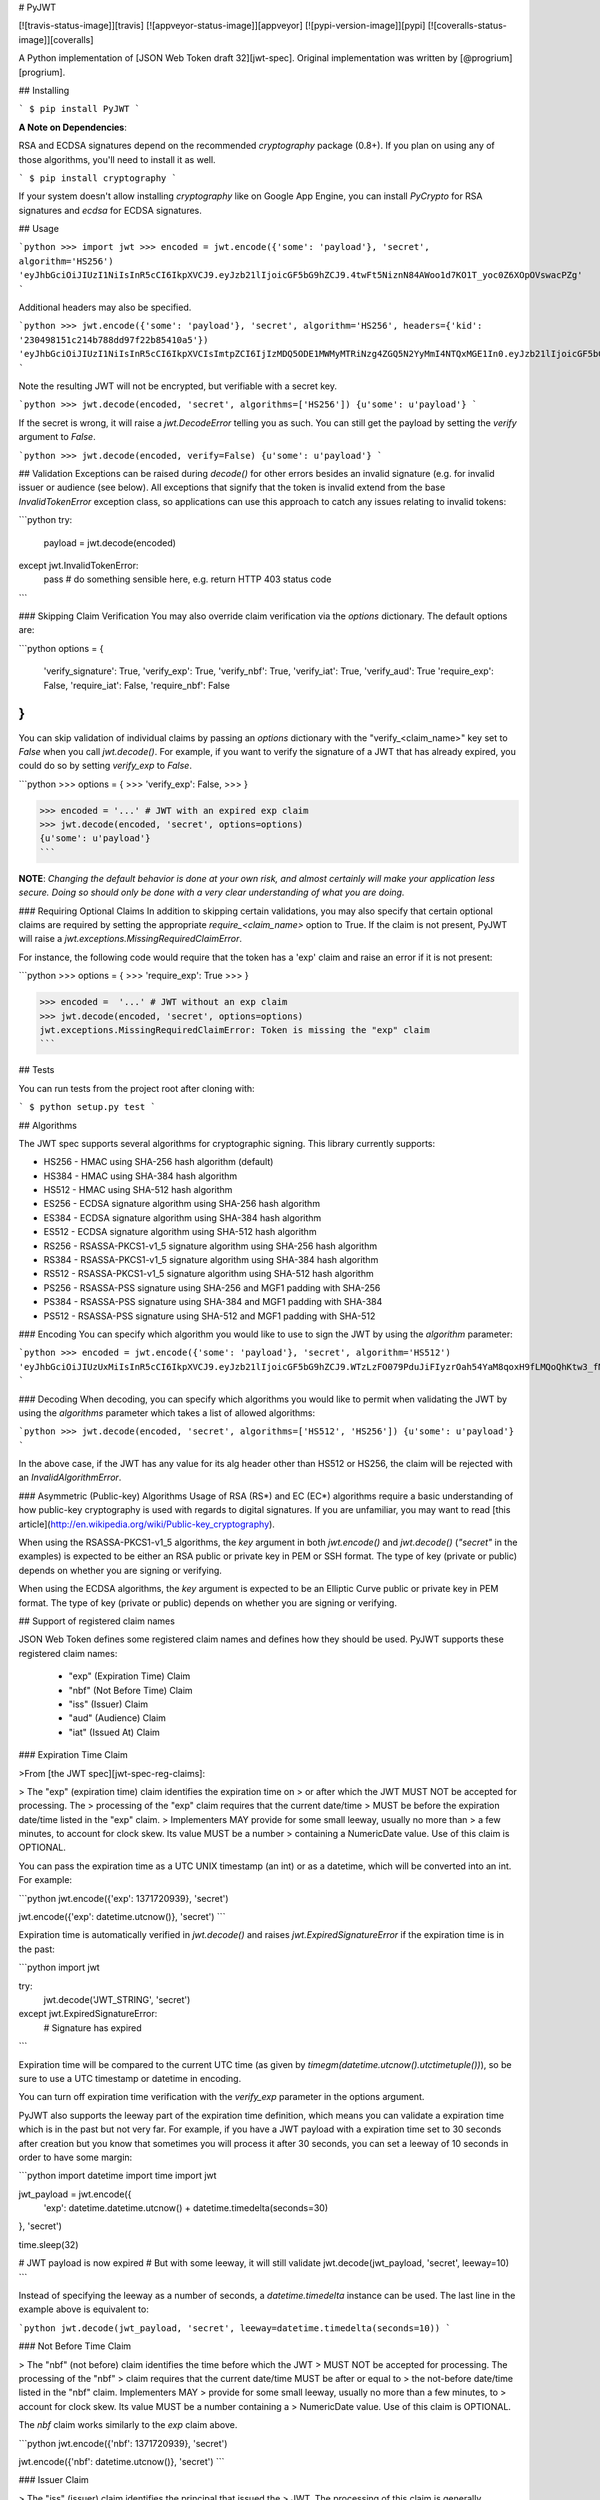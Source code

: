 # PyJWT

[![travis-status-image]][travis]
[![appveyor-status-image]][appveyor]
[![pypi-version-image]][pypi]
[![coveralls-status-image]][coveralls]

A Python implementation of [JSON Web Token draft 32][jwt-spec].
Original implementation was written by [@progrium][progrium].

## Installing

```
$ pip install PyJWT
```

**A Note on Dependencies**:

RSA and ECDSA signatures depend on the recommended `cryptography` package (0.8+). If you plan on
using any of those algorithms, you'll need to install it as well.

```
$ pip install cryptography
```

If your system doesn't allow installing `cryptography` like on Google App Engine, you can install `PyCrypto` for RSA signatures and `ecdsa` for ECDSA signatures.

## Usage

```python
>>> import jwt
>>> encoded = jwt.encode({'some': 'payload'}, 'secret', algorithm='HS256')
'eyJhbGciOiJIUzI1NiIsInR5cCI6IkpXVCJ9.eyJzb21lIjoicGF5bG9hZCJ9.4twFt5NiznN84AWoo1d7KO1T_yoc0Z6XOpOVswacPZg'
```

Additional headers may also be specified.

```python
>>> jwt.encode({'some': 'payload'}, 'secret', algorithm='HS256', headers={'kid': '230498151c214b788dd97f22b85410a5'})
'eyJhbGciOiJIUzI1NiIsInR5cCI6IkpXVCIsImtpZCI6IjIzMDQ5ODE1MWMyMTRiNzg4ZGQ5N2YyMmI4NTQxMGE1In0.eyJzb21lIjoicGF5bG9hZCJ9.DogbDGmMHgA_bU05TAB-R6geQ2nMU2BRM-LnYEtefwg'
```

Note the resulting JWT will not be encrypted, but verifiable with a secret key.

```python
>>> jwt.decode(encoded, 'secret', algorithms=['HS256'])
{u'some': u'payload'}
```

If the secret is wrong, it will raise a `jwt.DecodeError` telling you as such.
You can still get the payload by setting the `verify` argument to `False`.

```python
>>> jwt.decode(encoded, verify=False)
{u'some': u'payload'}
```

## Validation
Exceptions can be raised during `decode()` for other errors besides an
invalid signature (e.g. for invalid issuer or audience (see below). All
exceptions that signify that the token is invalid extend from the base
`InvalidTokenError` exception class, so applications can use this approach to
catch any issues relating to invalid tokens:

```python
try:
     payload = jwt.decode(encoded)
except jwt.InvalidTokenError:
     pass  # do something sensible here, e.g. return HTTP 403 status code
```

### Skipping Claim Verification
You may also override claim verification via the `options` dictionary.  The
default options are:

```python
options = {
   'verify_signature': True,
   'verify_exp': True,
   'verify_nbf': True,
   'verify_iat': True,
   'verify_aud': True
   'require_exp': False,
   'require_iat': False,
   'require_nbf': False
}
```

You can skip validation of individual claims by passing an `options` dictionary
with the "verify_<claim_name>" key set to `False` when you call `jwt.decode()`.
For example, if you want to verify the signature of a JWT that has already
expired, you could do so by setting `verify_exp` to `False`.

```python
>>> options = {
>>>    'verify_exp': False,
>>> }

>>> encoded = '...' # JWT with an expired exp claim
>>> jwt.decode(encoded, 'secret', options=options)
{u'some': u'payload'}
```

**NOTE**: *Changing the default behavior is done at your own risk, and almost
certainly will make your application less secure.  Doing so should only be done
with a very clear understanding of what you are doing.*

### Requiring Optional Claims
In addition to skipping certain validations, you may also specify that certain
optional claims are required by setting the appropriate `require_<claim_name>`
option to True. If the claim is not present, PyJWT will raise a
`jwt.exceptions.MissingRequiredClaimError`.

For instance, the following code would require that the token has a 'exp'
claim and raise an error if it is not present:

```python
>>> options = {
>>>     'require_exp': True
>>> }

>>> encoded =  '...' # JWT without an exp claim
>>> jwt.decode(encoded, 'secret', options=options)
jwt.exceptions.MissingRequiredClaimError: Token is missing the "exp" claim
```

## Tests

You can run tests from the project root after cloning with:

```
$ python setup.py test
```

## Algorithms

The JWT spec supports several algorithms for cryptographic signing. This library
currently supports:

* HS256 - HMAC using SHA-256 hash algorithm (default)
* HS384 - HMAC using SHA-384 hash algorithm
* HS512 - HMAC using SHA-512 hash algorithm
* ES256 - ECDSA signature algorithm using SHA-256 hash algorithm
* ES384 - ECDSA signature algorithm using SHA-384 hash algorithm
* ES512 - ECDSA signature algorithm using SHA-512 hash algorithm
* RS256 - RSASSA-PKCS1-v1_5 signature algorithm using SHA-256 hash algorithm
* RS384 - RSASSA-PKCS1-v1_5 signature algorithm using SHA-384 hash algorithm
* RS512 - RSASSA-PKCS1-v1_5 signature algorithm using SHA-512 hash algorithm
* PS256 - RSASSA-PSS signature using SHA-256 and MGF1 padding with SHA-256
* PS384 - RSASSA-PSS signature using SHA-384 and MGF1 padding with SHA-384
* PS512 - RSASSA-PSS signature using SHA-512 and MGF1 padding with SHA-512

### Encoding
You can specify which algorithm you would like to use to sign the JWT
by using the `algorithm` parameter:

```python
>>> encoded = jwt.encode({'some': 'payload'}, 'secret', algorithm='HS512')
'eyJhbGciOiJIUzUxMiIsInR5cCI6IkpXVCJ9.eyJzb21lIjoicGF5bG9hZCJ9.WTzLzFO079PduJiFIyzrOah54YaM8qoxH9fLMQoQhKtw3_fMGjImIOokijDkXVbyfBqhMo2GCNu4w9v7UXvnpA'
```

### Decoding
When decoding, you can specify which algorithms you would like to permit
when validating the JWT by using the `algorithms` parameter which takes a list
of allowed algorithms:

```python
>>> jwt.decode(encoded, 'secret', algorithms=['HS512', 'HS256'])
{u'some': u'payload'}
```

In the above case, if the JWT has any value for its alg header other than
HS512 or HS256, the claim will be rejected with an `InvalidAlgorithmError`.

### Asymmetric (Public-key) Algorithms
Usage of RSA (RS\*) and EC (EC\*) algorithms require a basic understanding
of how public-key cryptography is used with regards to digital signatures.
If you are unfamiliar, you may want to read
[this article](http://en.wikipedia.org/wiki/Public-key_cryptography).

When using the RSASSA-PKCS1-v1_5 algorithms, the `key` argument in both
`jwt.encode()` and `jwt.decode()` (`"secret"` in the examples) is expected to
be either an RSA public or private key in PEM or SSH format. The type of key
(private or public) depends on whether you are signing or verifying.

When using the ECDSA algorithms, the `key` argument is expected to
be an Elliptic Curve public or private key in PEM format. The type of key
(private or public) depends on whether you are signing or verifying.


## Support of registered claim names

JSON Web Token defines some registered claim names and defines how they should
be used. PyJWT supports these registered claim names:

 - "exp" (Expiration Time) Claim
 - "nbf" (Not Before Time) Claim
 - "iss" (Issuer) Claim
 - "aud" (Audience) Claim
 - "iat" (Issued At) Claim

### Expiration Time Claim

>From [the JWT spec][jwt-spec-reg-claims]:

> The "exp" (expiration time) claim identifies the expiration time on
> or after which the JWT MUST NOT be accepted for processing.  The
> processing of the "exp" claim requires that the current date/time
> MUST be before the expiration date/time listed in the "exp" claim.
> Implementers MAY provide for some small leeway, usually no more than
> a few minutes, to account for clock skew.  Its value MUST be a number
> containing a NumericDate value.  Use of this claim is OPTIONAL.

You can pass the expiration time as a UTC UNIX timestamp (an int) or as a
datetime, which will be converted into an int. For example:

```python
jwt.encode({'exp': 1371720939}, 'secret')

jwt.encode({'exp': datetime.utcnow()}, 'secret')
```

Expiration time is automatically verified in `jwt.decode()` and raises
`jwt.ExpiredSignatureError` if the expiration time is in the past:

```python
import jwt

try:
    jwt.decode('JWT_STRING', 'secret')
except jwt.ExpiredSignatureError:
    # Signature has expired
```

Expiration time will be compared to the current UTC time (as given by
`timegm(datetime.utcnow().utctimetuple())`), so be sure to use a UTC timestamp
or datetime in encoding.

You can turn off expiration time verification with the `verify_exp` parameter in the options argument.

PyJWT also supports the leeway part of the expiration time definition, which
means you can validate a expiration time which is in the past but not very far.
For example, if you have a JWT payload with a expiration time set to 30 seconds
after creation but you know that sometimes you will process it after 30 seconds,
you can set a leeway of 10 seconds in order to have some margin:

```python
import datetime
import time
import jwt

jwt_payload = jwt.encode({
    'exp': datetime.datetime.utcnow() + datetime.timedelta(seconds=30)
}, 'secret')

time.sleep(32)

# JWT payload is now expired
# But with some leeway, it will still validate
jwt.decode(jwt_payload, 'secret', leeway=10)
```

Instead of specifying the leeway as a number of seconds, a `datetime.timedelta`
instance can be used. The last line in the example above is equivalent to:

```python
jwt.decode(jwt_payload, 'secret', leeway=datetime.timedelta(seconds=10))
```


### Not Before Time Claim

> The "nbf" (not before) claim identifies the time before which the JWT
> MUST NOT be accepted for processing.  The processing of the "nbf"
> claim requires that the current date/time MUST be after or equal to
> the not-before date/time listed in the "nbf" claim.  Implementers MAY
> provide for some small leeway, usually no more than a few minutes, to
> account for clock skew.  Its value MUST be a number containing a
> NumericDate value.  Use of this claim is OPTIONAL.

The `nbf` claim works similarly to the `exp` claim above.

```python
jwt.encode({'nbf': 1371720939}, 'secret')

jwt.encode({'nbf': datetime.utcnow()}, 'secret')
```

### Issuer Claim

> The "iss" (issuer) claim identifies the principal that issued the
> JWT.  The processing of this claim is generally application specific.
> The "iss" value is a case-sensitive string containing a StringOrURI
> value.  Use of this claim is OPTIONAL.

```python
import jwt


payload = {
    'some': 'payload',
    'iss': 'urn:foo'
}

token = jwt.encode(payload, 'secret')
decoded = jwt.decode(token, 'secret', issuer='urn:foo')
```

If the issuer claim is incorrect, `jwt.InvalidIssuerError` will be raised.


### Audience Claim

> The "aud" (audience) claim identifies the recipients that the JWT is
> intended for.  Each principal intended to process the JWT MUST
> identify itself with a value in the audience claim.  If the principal
> processing the claim does not identify itself with a value in the
> "aud" claim when this claim is present, then the JWT MUST be
> rejected.  In the general case, the "aud" value is an array of case-
> sensitive strings, each containing a StringOrURI value.  In the
> special case when the JWT has one audience, the "aud" value MAY be a
> single case-sensitive string containing a StringOrURI value.  The
> interpretation of audience values is generally application specific.
> Use of this claim is OPTIONAL.

```python
import jwt


payload = {
    'some': 'payload',
    'aud': 'urn:foo'
}

token = jwt.encode(payload, 'secret')
decoded = jwt.decode(token, 'secret', audience='urn:foo')
```

If the audience claim is incorrect, `jwt.InvalidAudienceError` will be raised.

### Issued At Claim

> The iat (issued at) claim identifies the time at which the JWT was issued.
> This claim can be used to determine the age of the JWT. Its value MUST be a
> number containing a NumericDate value. Use of this claim is OPTIONAL.

If the `iat` claim is in the future, an `jwt.InvalidIssuedAtError` exception
will be raised.

```python
jwt.encode({'iat': 1371720939}, 'secret')

jwt.encode({'iat': datetime.utcnow()}, 'secret')
```

## Frequently Asked Questions

**How can I extract a public / private key from a x509 certificate?**

The `load_pem_x509_certificate()` function from `cryptography` can be used to
extract the public or private keys from a x509 certificate in PEM format.

```python
from cryptography.x509 import load_pem_x509_certificate
from cryptography.hazmat.backends import default_backend

cert_str = "-----BEGIN CERTIFICATE-----MIIDETCCAfm..."
cert_obj = load_pem_x509_certificate(cert_str, default_backend())
public_key = cert_obj.public_key()
private_key = cert_obj.private_key()
```

[travis-status-image]: https://secure.travis-ci.org/jpadilla/pyjwt.svg?branch=master
[travis]: http://travis-ci.org/jpadilla/pyjwt?branch=master
[appveyor-status-image]: https://ci.appveyor.com/api/projects/status/h8nt70aqtwhht39t?svg=true
[appveyor]: https://ci.appveyor.com/project/jpadilla/pyjwt
[pypi-version-image]: https://img.shields.io/pypi/v/pyjwt.svg
[pypi]: https://pypi.python.org/pypi/pyjwt
[coveralls-status-image]: https://coveralls.io/repos/jpadilla/pyjwt/badge.svg?branch=master
[coveralls]: https://coveralls.io/r/jpadilla/pyjwt?branch=master
[jwt-spec]: https://tools.ietf.org/html/draft-ietf-oauth-json-web-token-32
[jwt-spec-reg-claims]: http://self-issued.info/docs/draft-jones-json-web-token-01.html#ReservedClaimName
[progrium]: https://github.com/progrium


